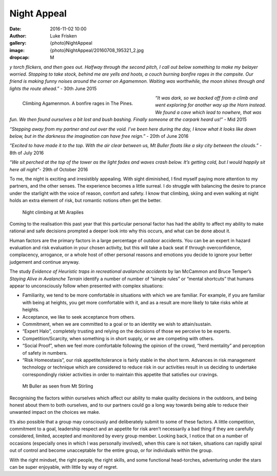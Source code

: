 Night Appeal
============

:date: 2016-11-02 10:00
:author: Luke Frisken
:gallery: {photo}NightAppeal
:image: {photo}NightAppeal/20160708_195321_2.jpg
:dropcap: M

*y torch flickers, and then goes out. Halfway through the second pitch, I call out below something to make my belayer worried. Stopping to take stock, behind me are yells and hoots, a couch burning bonfire rages in the campsite. Our friend is making funny noises around the corner on Agamemnon.  Waiting was worthwhile, the moon shines through and lights the route ahead.”* - 30th June 2015

.. figure:: {photo}NightAppeal/20150630_232156.jpg
	:align: left
	:figwidth: 50%

	Climbing Agamenmon. A bonfire rages in The Pines.

*“It was dark, so we backed off from a climb and went exploring for another way up the Horn instead. We found a cave which lead to nowhere, that was fun. We then found ourselves a bit lost and bush bashing. Finally someone at the carpark heard us!”* - Mid 2015

*“Stepping away from my partner and out over the void. I've been here during the day, I know what it looks like down below, but in the darkness the imagination can have free reign.”* - 20th of June 2016

*“Excited to have made it to the top. With the air clear between us, Mt Buller floats like a sky city between the clouds.”* - 8th of July 2016


*“We sit perched at the top of the tower as the light fades and waves crash below. It’s getting cold, but I would happily sit here all night”*- 29th of October 2016


To me, the night is exciting and irresistibly appealing. With sight diminished, I find myself paying more attention to my partners, and the other senses. The experience becomes a little surreal. I do struggle with balancing the desire to prance under the starlight with the voice of reason, comfort and safety. I know that climbing, skiing and even walking at night holds an extra element of risk, but romantic notions often get the better.

.. figure:: {photo}NightAppeal/20161201_233538.jpg

	Night climbing at Mt Arapiles

Coming to the realisation this past year that this particular personal factor has had the ability to affect my ability to make rational and safe decisions prompted a deeper look into why this occurs, and what can be done about it.


Human factors are the primary factors in a large percentage of outdoor accidents. You can be an expert in hazard evaluation and risk evaluation in your chosen activity, but this will take a back seat if through overconfidence, complacency, arrogance, or a whole host of other personal reasons and emotions you decide to ignore your better judgement and continue anyway.


The study *Evidence of Heuristic traps in recreational avalanche accidents* by Ian McCammon and Bruce Temper’s *Staying Alive in Avalanche Terrain* identify a number of number of “simple rules” or “mental shortcuts” that humans appear to unconsciously follow when presented with complex situations:

+ Familiarity, we tend to be more comfortable in situations with which we are familiar. For example, if you are familiar with being at heights, you get more comfortable with it, and as a result are more likely to take risks while at heights.
+ Acceptance, we like to seek acceptance from others.
+ Commitment, when we are committed to a goal or to an identity we wish to attain/sustain.
+ “Expert Halo”, completely trusting and relying on the decisions of those we perceive to be experts.
+ Competition/Scarcity, when something is in short supply, or we are competing with others.
+ “Social Proof”, when we feel more comfortable following the opinion of the crowd, “herd mentality” and perception of safety in numbers.
+ “Risk Homeostasis”, our risk appetite/tolerance is fairly stable in the short term. Advances in risk management technology or technique which are considered to reduce risk in our activities result in us deciding to undertake correspondingly riskier activities in order to maintain this appetite that satisfies our cravings.

.. figure:: {photo}NightAppeal/20160708_195321_2.jpg
	
	Mt Buller as seen from Mt Stirling

Recognising the factors within ourselves which affect our ability to make quality decisions in the outdoors, and being honest about them to both ourselves, and to our partners could go a long way towards being able to reduce their unwanted impact on the choices we make.


It’s also possible that a group may consciously and deliberately submit to some of these factors. A little competition, commitment to a goal, leadership respect and an appetite for risk aren’t necessarily a bad thing if they are carefully considered, limited, accepted and monitored by every group member. Looking back, I notice that on a number of occasions (especially ones in which I was personally involved), when this care is not taken, situations can rapidly spiral out of control and become unacceptable for the entire group, or for individuals within the group.


With the right mindset, the right people, the right skills, and some functional head-torches, adventuring under the stars can be super enjoyable, with little by way of regret.